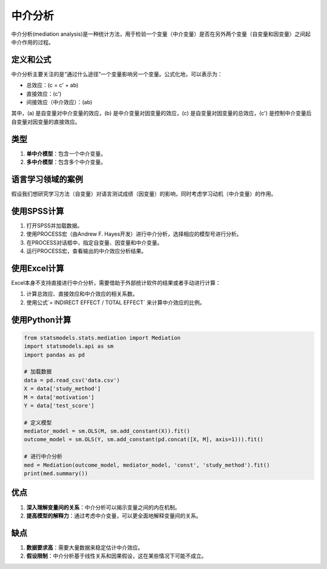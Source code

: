 中介分析
======================

中介分析(mediation analysis)是一种统计方法，用于检验一个变量（中介变量）是否在另外两个变量（自变量和因变量）之间起中介作用的过程。

定义和公式
----------------

中介分析主要关注的是“通过什么途径”一个变量影响另一个变量。公式化地，可以表示为：

- 总效应：\(c = c' + ab\)
- 直接效应：\(c'\)
- 间接效应（中介效应）：\(ab\)

其中，\(a\) 是自变量对中介变量的效应，\(b\) 是中介变量对因变量的效应，\(c\) 是自变量对因变量的总效应，\(c'\) 是控制中介变量后自变量对因变量的直接效应。

类型
----

1. **单中介模型**：包含一个中介变量。
2. **多中介模型**：包含多个中介变量。

语言学习领域的案例
----------------------

假设我们想研究学习方法（自变量）对语言测试成绩（因变量）的影响，同时考虑学习动机（中介变量）的作用。

使用SPSS计算
-----------------

1. 打开SPSS并加载数据。
2. 使用PROCESS宏（由Andrew F. Hayes开发）进行中介分析，选择相应的模型号进行分析。
3. 在PROCESS对话框中，指定自变量、因变量和中介变量。
4. 运行PROCESS宏，查看输出的中介效应分析结果。

使用Excel计算
-----------------

Excel本身不支持直接进行中介分析，需要借助于外部统计软件的结果或者手动进行计算：

1. 计算总效应、直接效应和中介效应的相关系数。
2. 使用公式`= INDIRECT EFFECT / TOTAL EFFECT` 来计算中介效应的比例。

使用Python计算
-------------------

.. code-block:: python

    from statsmodels.stats.mediation import Mediation
    import statsmodels.api as sm
    import pandas as pd

    # 加载数据
    data = pd.read_csv('data.csv')
    X = data['study_method']
    M = data['motivation']
    Y = data['test_score']

    # 定义模型
    mediator_model = sm.OLS(M, sm.add_constant(X)).fit()
    outcome_model = sm.OLS(Y, sm.add_constant(pd.concat([X, M], axis=1))).fit()

    # 进行中介分析
    med = Mediation(outcome_model, mediator_model, 'const', 'study_method').fit()
    print(med.summary())

优点
----

1. **深入理解变量间的关系**：中介分析可以揭示变量之间的内在机制。
2. **提高模型的解释力**：通过考虑中介变量，可以更全面地解释变量间的关系。

缺点
----

1. **数据要求高**：需要大量数据来稳定估计中介效应。
2. **假设限制**：中介分析基于线性关系和因果假设，这在某些情况下可能不成立。
